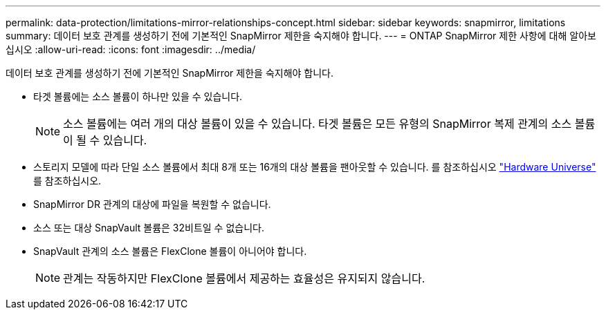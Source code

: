 ---
permalink: data-protection/limitations-mirror-relationships-concept.html 
sidebar: sidebar 
keywords: snapmirror, limitations 
summary: 데이터 보호 관계를 생성하기 전에 기본적인 SnapMirror 제한을 숙지해야 합니다. 
---
= ONTAP SnapMirror 제한 사항에 대해 알아보십시오
:allow-uri-read: 
:icons: font
:imagesdir: ../media/


[role="lead"]
데이터 보호 관계를 생성하기 전에 기본적인 SnapMirror 제한을 숙지해야 합니다.

* 타겟 볼륨에는 소스 볼륨이 하나만 있을 수 있습니다.
+

NOTE: 소스 볼륨에는 여러 개의 대상 볼륨이 있을 수 있습니다. 타겟 볼륨은 모든 유형의 SnapMirror 복제 관계의 소스 볼륨이 될 수 있습니다.

* 스토리지 모델에 따라 단일 소스 볼륨에서 최대 8개 또는 16개의 대상 볼륨을 팬아웃할 수 있습니다. 를 참조하십시오 link:https://hwu.netapp.com/["Hardware Universe"^] 를 참조하십시오.
* SnapMirror DR 관계의 대상에 파일을 복원할 수 없습니다.
* 소스 또는 대상 SnapVault 볼륨은 32비트일 수 없습니다.
* SnapVault 관계의 소스 볼륨은 FlexClone 볼륨이 아니어야 합니다.
+

NOTE: 관계는 작동하지만 FlexClone 볼륨에서 제공하는 효율성은 유지되지 않습니다.


